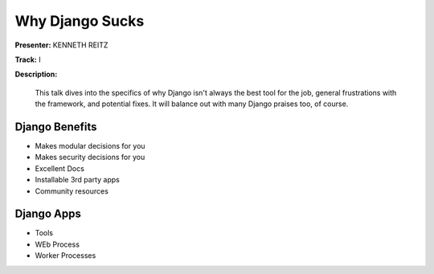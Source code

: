 ================
Why Django Sucks
================

**Presenter:** KENNETH REITZ

**Track:** I

**Description:**

    This talk dives into the specifics of why Django isn't always the best tool for the job, general frustrations with the framework, and potential fixes. It will balance out with many Django praises too, of course.



Django Benefits
---------------

* Makes modular decisions for you
* Makes security decisions for you
* Excellent Docs
* Installable 3rd party apps
* Community resources


Django Apps
-----------

* Tools
* WEb Process
* Worker Processes




